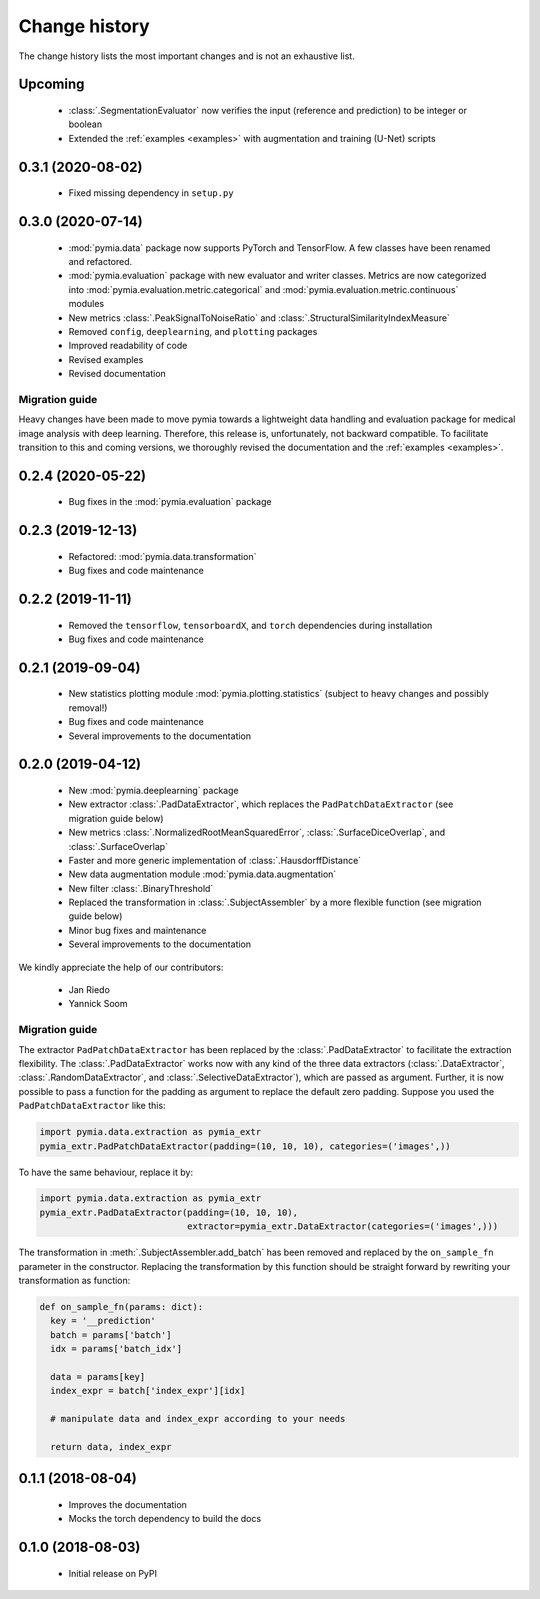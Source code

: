 .. _history:

Change history
==============
The change history lists the most important changes and is not an exhaustive list.

Upcoming
------------------

 * :class:`.SegmentationEvaluator` now verifies the input (reference and prediction) to be integer or boolean
 * Extended the :ref:`examples <examples>` with augmentation and training (U-Net) scripts


0.3.1 (2020-08-02)
------------------

 * Fixed missing dependency in ``setup.py``

0.3.0 (2020-07-14)
------------------

 * :mod:`pymia.data` package now supports PyTorch and TensorFlow. A few classes have been renamed and refactored.
 * :mod:`pymia.evaluation` package with new evaluator and writer classes. Metrics are now categorized into :mod:`pymia.evaluation.metric.categorical` and :mod:`pymia.evaluation.metric.continuous` modules
 * New metrics :class:`.PeakSignalToNoiseRatio` and :class:`.StructuralSimilarityIndexMeasure`
 * Removed ``config``, ``deeplearning``, and ``plotting`` packages
 * Improved readability of code
 * Revised examples
 * Revised documentation

Migration guide
^^^^^^^^^^^^^^^

Heavy changes have been made to move pymia towards a lightweight data handling and evaluation package for
medical image analysis with deep learning. Therefore, this release is, unfortunately, not backward compatible.
To facilitate transition to this and coming versions, we thoroughly revised the documentation and the :ref:`examples <examples>`.

0.2.4 (2020-05-22)
------------------

 * Bug fixes in the :mod:`pymia.evaluation` package

0.2.3 (2019-12-13)
------------------

 * Refactored: :mod:`pymia.data.transformation`
 * Bug fixes and code maintenance


0.2.2 (2019-11-11)
------------------

 * Removed the ``tensorflow``, ``tensorboardX``, and ``torch`` dependencies during installation
 * Bug fixes and code maintenance

0.2.1 (2019-09-04)
------------------

 * New statistics plotting module :mod:`pymia.plotting.statistics` (subject to heavy changes and possibly removal!)
 * Bug fixes and code maintenance
 * Several improvements to the documentation

0.2.0 (2019-04-12)
------------------

 * New :mod:`pymia.deeplearning` package
 * New extractor :class:`.PadDataExtractor`, which replaces the ``PadPatchDataExtractor`` (see migration guide below)
 * New metrics :class:`.NormalizedRootMeanSquaredError`, :class:`.SurfaceDiceOverlap`, and :class:`.SurfaceOverlap`
 * Faster and more generic implementation of :class:`.HausdorffDistance`
 * New data augmentation module :mod:`pymia.data.augmentation`
 * New filter :class:`.BinaryThreshold`
 * Replaced the transformation in :class:`.SubjectAssembler` by a more flexible function (see migration guide below)
 * Minor bug fixes and maintenance
 * Several improvements to the documentation

We kindly appreciate the help of our contributors:

 - Jan Riedo
 - Yannick Soom

Migration guide
^^^^^^^^^^^^^^^

The extractor ``PadPatchDataExtractor`` has been replaced by the :class:`.PadDataExtractor` to facilitate the
extraction flexibility. The :class:`.PadDataExtractor` works now with any kind of the three data extractors
(:class:`.DataExtractor`, :class:`.RandomDataExtractor`, and :class:`.SelectiveDataExtractor`),
which are passed as argument. Further, it is now possible to pass a function for the padding as argument to replace the
default zero padding. Suppose you used the ``PadPatchDataExtractor`` like this:

.. code-block:: python

  import pymia.data.extraction as pymia_extr
  pymia_extr.PadPatchDataExtractor(padding=(10, 10, 10), categories=('images',))

To have the same behaviour, replace it by:

.. code-block:: python

  import pymia.data.extraction as pymia_extr
  pymia_extr.PadDataExtractor(padding=(10, 10, 10),
                              extractor=pymia_extr.DataExtractor(categories=('images',)))

The transformation in :meth:`.SubjectAssembler.add_batch` has been removed and replaced by the ``on_sample_fn``
parameter in the constructor. Replacing the transformation by this function should be straight forward by rewriting your
transformation as function:

.. code-block:: python

  def on_sample_fn(params: dict):
    key = '__prediction'
    batch = params['batch']
    idx = params['batch_idx']

    data = params[key]
    index_expr = batch['index_expr'][idx]

    # manipulate data and index_expr according to your needs

    return data, index_expr

0.1.1 (2018-08-04)
------------------

 * Improves the documentation
 * Mocks the torch dependency to build the docs

0.1.0 (2018-08-03)
------------------

 * Initial release on PyPI
